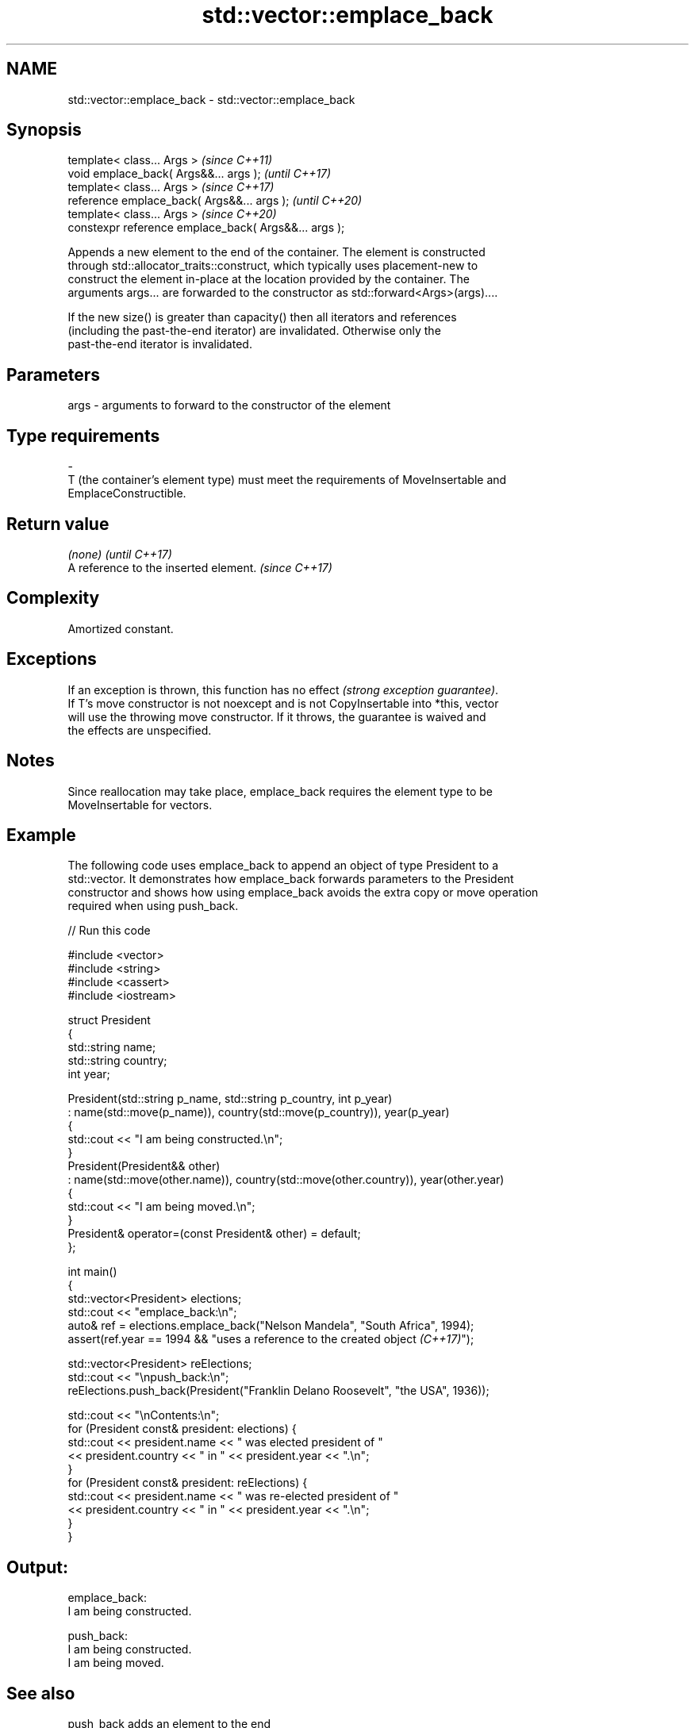 .TH std::vector::emplace_back 3 "2022.07.31" "http://cppreference.com" "C++ Standard Libary"
.SH NAME
std::vector::emplace_back \- std::vector::emplace_back

.SH Synopsis
   template< class... Args >                            \fI(since C++11)\fP
   void emplace_back( Args&&... args );                 \fI(until C++17)\fP
   template< class... Args >                            \fI(since C++17)\fP
   reference emplace_back( Args&&... args );            \fI(until C++20)\fP
   template< class... Args >                            \fI(since C++20)\fP
   constexpr reference emplace_back( Args&&... args );

   Appends a new element to the end of the container. The element is constructed
   through std::allocator_traits::construct, which typically uses placement-new to
   construct the element in-place at the location provided by the container. The
   arguments args... are forwarded to the constructor as std::forward<Args>(args)....

   If the new size() is greater than capacity() then all iterators and references
   (including the past-the-end iterator) are invalidated. Otherwise only the
   past-the-end iterator is invalidated.

.SH Parameters

   args           -           arguments to forward to the constructor of the element
.SH Type requirements
   -
   T (the container's element type) must meet the requirements of MoveInsertable and
   EmplaceConstructible.

.SH Return value

   \fI(none)\fP                               \fI(until C++17)\fP
   A reference to the inserted element. \fI(since C++17)\fP

.SH Complexity

   Amortized constant.

.SH Exceptions

   If an exception is thrown, this function has no effect \fI(strong exception guarantee)\fP.
   If T's move constructor is not noexcept and is not CopyInsertable into *this, vector
   will use the throwing move constructor. If it throws, the guarantee is waived and
   the effects are unspecified.

.SH Notes

   Since reallocation may take place, emplace_back requires the element type to be
   MoveInsertable for vectors.

.SH Example

   The following code uses emplace_back to append an object of type President to a
   std::vector. It demonstrates how emplace_back forwards parameters to the President
   constructor and shows how using emplace_back avoids the extra copy or move operation
   required when using push_back.


// Run this code

 #include <vector>
 #include <string>
 #include <cassert>
 #include <iostream>

 struct President
 {
     std::string name;
     std::string country;
     int year;

     President(std::string p_name, std::string p_country, int p_year)
         : name(std::move(p_name)), country(std::move(p_country)), year(p_year)
     {
         std::cout << "I am being constructed.\\n";
     }
     President(President&& other)
         : name(std::move(other.name)), country(std::move(other.country)), year(other.year)
     {
         std::cout << "I am being moved.\\n";
     }
     President& operator=(const President& other) = default;
 };

 int main()
 {
     std::vector<President> elections;
     std::cout << "emplace_back:\\n";
     auto& ref = elections.emplace_back("Nelson Mandela", "South Africa", 1994);
     assert(ref.year == 1994 && "uses a reference to the created object \fI(C++17)\fP");

     std::vector<President> reElections;
     std::cout << "\\npush_back:\\n";
     reElections.push_back(President("Franklin Delano Roosevelt", "the USA", 1936));

     std::cout << "\\nContents:\\n";
     for (President const& president: elections) {
         std::cout << president.name << " was elected president of "
                   << president.country << " in " << president.year << ".\\n";
     }
     for (President const& president: reElections) {
         std::cout << president.name << " was re-elected president of "
                   << president.country << " in " << president.year << ".\\n";
     }
 }

.SH Output:

 emplace_back:
 I am being constructed.

 push_back:
 I am being constructed.
 I am being moved.

.SH See also

   push_back adds an element to the end
             \fI(public member function)\fP
   emplace   constructs element in-place
   \fI(C++11)\fP   \fI(public member function)\fP
